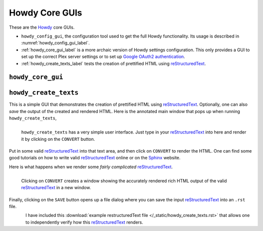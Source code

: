 ================================================
Howdy Core GUIs
================================================
These are the Howdy_ core GUIs.

* ``howdy_config_gui``, the configuration tool used to get the full Howdy functionality. Its usage is described in :numref:`howdy_config_gui_label`.

* :ref:`howdy_core_gui_label` is a more archaic version of Howdy settings configuration. This only provides a GUI to set up the correct Plex server settings or to set up `Google OAuth2 authentication`_.

* :ref:`howdy_create_texts_label` tests the creation of prettified HTML using reStructuredText_.

.. _howdy_core_gui_label:

|howdy_core_gui_icon|\  |howdy_core_gui|
^^^^^^^^^^^^^^^^^^^^^^^^^^^^^^^^^^^^^^^^

.. _howdy_create_texts_label:

|howdy_create_texts_icon|\  |howdy_create_texts|
^^^^^^^^^^^^^^^^^^^^^^^^^^^^^^^^^^^^^^^^^^^^^^^^^^
This is a simple GUI that demonstrates the creation of prettified HTML using reStructuredText_. Optionally, one can also *save* the output of the created and rendered HTML. Here is the annotated main window that pops up when running ``howdy_create_texts``,

.. _howdy_create_texts_ANNOTATED:

.. figure:: gui-tools-figures/howdy_create_texts_ANNOTATED.png
   :width: 100%
   :align: left

   |howdy_create_texts| has a very simple user interface. Just type in your reStructuredText_ into here and render it by clicking on the ``CONVERT`` button.

Put in some valid reStructuredText_ into that text area, and then click on ``CONVERT`` to render the HTML. One can find some good tutorials on how to write valid reStructuredText_ online or on the Sphinx_ website.

Here is what happens when we render some *fairly complicated* reStructuredText_.

.. _howdy_create_texts_convert_ANNOTATED:

.. figure:: gui-tools-figures/howdy_create_texts_convert_ANNOTATED.png
   :width: 100%
   :align: left

   Clicking on ``CONVERT`` creates a window showing the accurately rendered rich HTML output of the valid reStructuredText_ in a new window.

Finally, clicking on the ``SAVE`` button opens up a file dialog where you can save the input reStructuredText_ into an ``.rst`` file.

.. _howdy_create_texts_save_ANNOTATED:

.. figure:: gui-tools-figures/howdy_create_texts_save_ANNOTATED.png
   :width: 100%
   :align: left

I have included this :download:`example restructuredText file </_static/howdy_create_texts.rst>` that allows one to independently verify how this reStructuredText_ renders.
   
.. |howdy_create_texts| replace:: ``howdy_create_texts``

.. |howdy_create_texts_icon| image:: gui-tools-figures/howdy_create_texts_SQUARE.png
   :width: 50
   :align: middle

.. |howdy_core_gui| replace:: ``howdy_core_gui``

.. |howdy_core_gui_icon| image:: gui-tools-figures/howdy_core_gui_SQUARE.png
   :width: 50
   :align: middle

.. 
	   
.. _Howdy: https://howdy.readthedocs.io
.. _reStructuredText: https://en.wikipedia.org/wiki/ReStructuredText
.. _`Google OAuth2 authentication`: https://developers.google.com/identity/protocols/oauth2
.. _Sphinx: https://www.sphinx-doc.org/en/master
